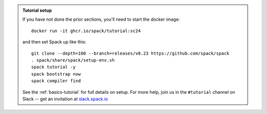 .. admonition:: Tutorial setup

   If you have not done the prior sections, you'll need to start the docker image::

       docker run -it ghcr.io/spack/tutorial:sc24

   and then set Spack up like this::

       git clone --depth=100 --branch=releases/v0.23 https://github.com/spack/spack
       . spack/share/spack/setup-env.sh
       spack tutorial -y
       spack bootstrap now
       spack compiler find

   See the :ref:`basics-tutorial` for full details on setup. For more
   help, join us in the ``#tutorial`` channel on Slack -- get an
   invitation at `slack.spack.io <https://slack.spack.io/>`_
